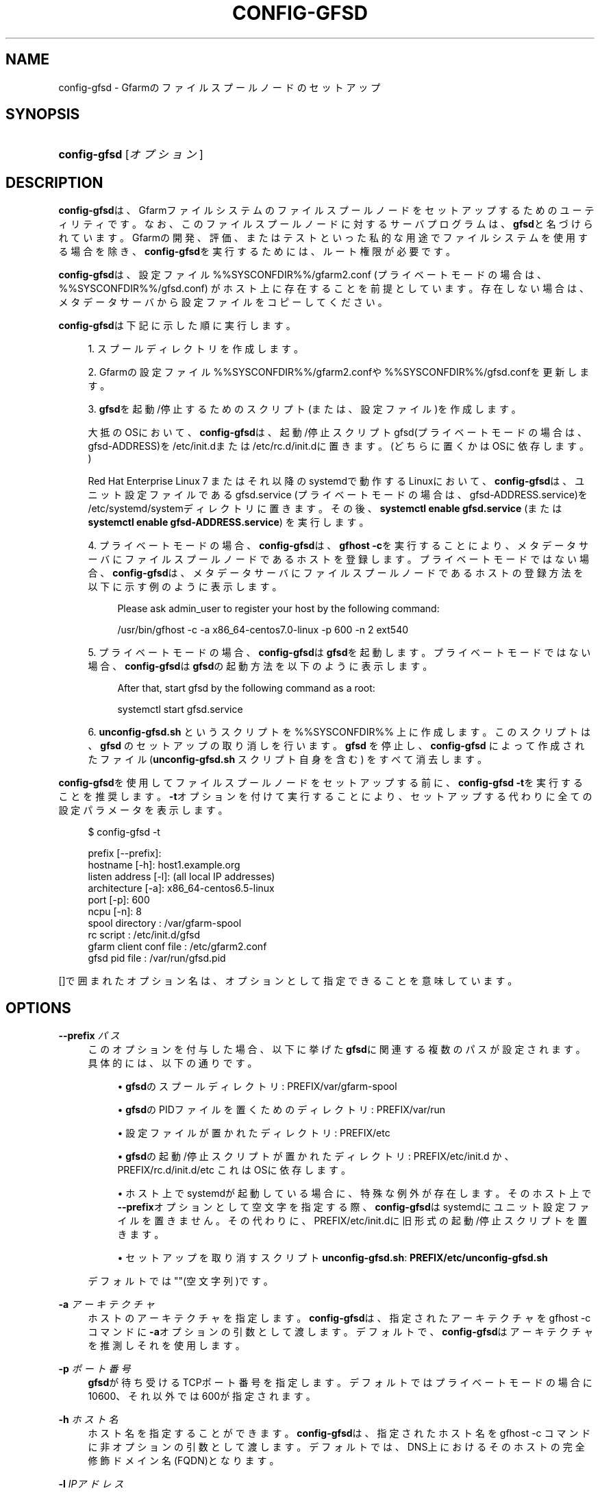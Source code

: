 '\" t
.\"     Title: config-gfsd
.\"    Author: [FIXME: author] [see http://docbook.sf.net/el/author]
.\" Generator: DocBook XSL Stylesheets v1.78.1 <http://docbook.sf.net/>
.\"      Date: 20 Jan 2015
.\"    Manual: Gfarm
.\"    Source: Gfarm
.\"  Language: English
.\"
.TH "CONFIG\-GFSD" "8" "20 Jan 2015" "Gfarm" "Gfarm"
.\" -----------------------------------------------------------------
.\" * Define some portability stuff
.\" -----------------------------------------------------------------
.\" ~~~~~~~~~~~~~~~~~~~~~~~~~~~~~~~~~~~~~~~~~~~~~~~~~~~~~~~~~~~~~~~~~
.\" http://bugs.debian.org/507673
.\" http://lists.gnu.org/archive/html/groff/2009-02/msg00013.html
.\" ~~~~~~~~~~~~~~~~~~~~~~~~~~~~~~~~~~~~~~~~~~~~~~~~~~~~~~~~~~~~~~~~~
.ie \n(.g .ds Aq \(aq
.el       .ds Aq '
.\" -----------------------------------------------------------------
.\" * set default formatting
.\" -----------------------------------------------------------------
.\" disable hyphenation
.nh
.\" disable justification (adjust text to left margin only)
.ad l
.\" -----------------------------------------------------------------
.\" * MAIN CONTENT STARTS HERE *
.\" -----------------------------------------------------------------
.SH "NAME"
config-gfsd \- Gfarmのファイルスプールノードのセットアップ
.SH "SYNOPSIS"
.HP \w'\fBconfig\-gfsd\fR\ 'u
\fBconfig\-gfsd\fR [\fIオプション\fR]
.SH "DESCRIPTION"
.PP
\fBconfig\-gfsd\fRは、 Gfarmファイルシステムのファイルスプールノードを セットアップするためのユーティリティです。 なお、このファイルスプールノードに対するサーバプログラムは、
\fBgfsd\fRと名づけられています。 Gfarmの開発、評価、またはテストといった 私的な用途でファイルシステムを使用する場合を除き、
\fBconfig\-gfsd\fRを実行するためには、 ルート権限が必要です。
.PP
\fBconfig\-gfsd\fRは、設定ファイル
%%SYSCONFDIR%%/gfarm2\&.conf
(プライベートモードの場合は、
%%SYSCONFDIR%%/gfsd\&.conf) がホスト上に存在することを前提としています。 存在しない場合は、メタデータサーバから設定ファイルをコピーしてください。
.PP
\fBconfig\-gfsd\fRは下記に示した順に実行します。
.sp
.RS 4
.ie n \{\
\h'-04' 1.\h'+01'\c
.\}
.el \{\
.sp -1
.IP "  1." 4.2
.\}
スプールディレクトリを作成します。
.RE
.sp
.RS 4
.ie n \{\
\h'-04' 2.\h'+01'\c
.\}
.el \{\
.sp -1
.IP "  2." 4.2
.\}
Gfarmの設定ファイル
%%SYSCONFDIR%%/gfarm2\&.confや
%%SYSCONFDIR%%/gfsd\&.confを更新します。
.RE
.sp
.RS 4
.ie n \{\
\h'-04' 3.\h'+01'\c
.\}
.el \{\
.sp -1
.IP "  3." 4.2
.\}
\fBgfsd\fRを起動/停止するためのスクリプト (または、設定ファイル)を作成します。
.sp
大抵のOSにおいて、
\fBconfig\-gfsd\fRは、 起動/停止スクリプトgfsd(プライベートモードの場合は、
gfsd\-ADDRESS)を
/etc/init\&.dまたは
/etc/rc\&.d/init\&.dに置きます。 (どちらに置くかはOSに依存します。)
.sp
Red Hat Enterprise Linux 7 またはそれ以降のsystemdで動作するLinuxにおいて、
\fBconfig\-gfsd\fRは、 ユニット設定ファイルであるgfsd\&.service
(プライベートモードの場合は、
gfsd\-ADDRESS\&.service)を
/etc/systemd/systemディレクトリに 置きます。 その後、\fBsystemctl enable gfsd\&.service\fR
(または
\fBsystemctl enable gfsd\-ADDRESS\&.service\fR) を実行します。
.RE
.sp
.RS 4
.ie n \{\
\h'-04' 4.\h'+01'\c
.\}
.el \{\
.sp -1
.IP "  4." 4.2
.\}
プライベートモードの場合、\fBconfig\-gfsd\fRは、
\fBgfhost \-c\fRを実行することにより、 メタデータサーバにファイルスプールノードであるホストを登録します。 プライベートモードではない場合、
\fBconfig\-gfsd\fRは、 メタデータサーバにファイルスプールノードであるホストの登録方法を 以下に示す例のように表示します。
.sp
.if n \{\
.RS 4
.\}
.nf
Please ask admin_user to register your host by the following command:

/usr/bin/gfhost \-c \-a x86_64\-centos7\&.0\-linux \-p 600 \-n 2 ext540
.fi
.if n \{\
.RE
.\}
.sp
.RE
.sp
.RS 4
.ie n \{\
\h'-04' 5.\h'+01'\c
.\}
.el \{\
.sp -1
.IP "  5." 4.2
.\}
プライベートモードの場合、\fBconfig\-gfsd\fRは
\fBgfsd\fRを起動します。 プライベートモードではない場合、
\fBconfig\-gfsd\fRは
\fBgfsd\fRの起動方法を以下のように表示します。
.sp
.if n \{\
.RS 4
.\}
.nf
After that, start gfsd by the following command as a root:

systemctl start gfsd\&.service
.fi
.if n \{\
.RE
.\}
.sp
.RE
.sp
.RS 4
.ie n \{\
\h'-04' 6.\h'+01'\c
.\}
.el \{\
.sp -1
.IP "  6." 4.2
.\}
\fBunconfig\-gfsd\&.sh\fR
というスクリプトを %%SYSCONFDIR%% 上に作成します。 このスクリプトは、\fBgfsd\fR
のセットアップの 取り消しを行います。
\fBgfsd\fR
を停止し、
\fBconfig\-gfsd\fR
によって作成されたファイル (\fBunconfig\-gfsd\&.sh\fR
スクリプト自身を含む) をすべて消去します。
.RE
.PP
\fBconfig\-gfsd\fRを使用して ファイルスプールノードをセットアップする前に、
\fBconfig\-gfsd \-t\fRを実行することを推奨します。
\fB\-t\fRオプションを付けて実行することにより、 セットアップする代わりに全ての設定パラメータを表示します。
.sp
.if n \{\
.RS 4
.\}
.nf
$ config\-gfsd \-t

prefix                 [\-\-prefix]:
hostname                     [\-h]: host1\&.example\&.org
listen address               [\-l]: (all local IP addresses)
architecture                 [\-a]: x86_64\-centos6\&.5\-linux
port                         [\-p]: 600
ncpu                         [\-n]: 8
spool directory                  : /var/gfarm\-spool
rc script                        : /etc/init\&.d/gfsd
gfarm client conf file           : /etc/gfarm2\&.conf
gfsd pid file                    : /var/run/gfsd\&.pid
.fi
.if n \{\
.RE
.\}
.PP
[]で囲まれたオプション名は、 オプションとして指定できることを意味しています。
.SH "OPTIONS"
.PP
\fB\-\-prefix\fR \fIパス\fR
.RS 4
このオプションを付与した場合、 以下に挙げた\fBgfsd\fRに関連する複数のパスが 設定されます。 具体的には、以下の通りです。
.sp
.RS 4
.ie n \{\
\h'-04'\(bu\h'+03'\c
.\}
.el \{\
.sp -1
.IP \(bu 2.3
.\}
\fBgfsd\fRのスプールディレクトリ:
PREFIX/var/gfarm\-spool
.RE
.sp
.RS 4
.ie n \{\
\h'-04'\(bu\h'+03'\c
.\}
.el \{\
.sp -1
.IP \(bu 2.3
.\}
\fBgfsd\fRのPIDファイルを置くためのディレクトリ:
PREFIX/var/run
.RE
.sp
.RS 4
.ie n \{\
\h'-04'\(bu\h'+03'\c
.\}
.el \{\
.sp -1
.IP \(bu 2.3
.\}
設定ファイルが置かれたディレクトリ:
PREFIX/etc
.RE
.sp
.RS 4
.ie n \{\
\h'-04'\(bu\h'+03'\c
.\}
.el \{\
.sp -1
.IP \(bu 2.3
.\}
\fBgfsd\fRの起動/停止スクリプトが置かれた ディレクトリ:
PREFIX/etc/init\&.d
か、
PREFIX/rc\&.d/init\&.d/etc
これはOSに依存します。
.RE
.sp
.RS 4
.ie n \{\
\h'-04'\(bu\h'+03'\c
.\}
.el \{\
.sp -1
.IP \(bu 2.3
.\}
ホスト上でsystemdが起動している場合に、特殊な例外が存在します。 そのホスト上で\fB\-\-prefix\fRオプションとして空文字を指定する際、
\fBconfig\-gfsd\fRはsystemdに ユニット設定ファイルを置きません。 その代わりに、PREFIX/etc/init\&.dに 旧形式の起動/停止スクリプトを置きます。
.RE
.sp
.RS 4
.ie n \{\
\h'-04'\(bu\h'+03'\c
.\}
.el \{\
.sp -1
.IP \(bu 2.3
.\}
セットアップを取り消すスクリプト
\fBunconfig\-gfsd\&.sh\fR:
\fBPREFIX/etc/unconfig\-gfsd\&.sh\fR
.RE
.sp
デフォルトでは""(空文字列)です。
.RE
.PP
\fB\-a\fR \fIアーキテクチャ\fR
.RS 4
ホストのアーキテクチャを指定します。
\fBconfig\-gfsd\fRは、 指定されたアーキテクチャをgfhost \-c コマンドに\fB\-a\fRオプションの引数 として渡します。デフォルトで、
\fBconfig\-gfsd\fRはアーキテクチャを推測しそれを使用します。
.RE
.PP
\fB\-p\fR \fIポート番号\fR
.RS 4
\fBgfsd\fRが待ち受けるTCPポート番号を指定します。 デフォルトではプライベートモードの場合に10600、 それ以外では600が指定されます。
.RE
.PP
\fB\-h\fR \fIホスト名\fR
.RS 4
ホスト名を指定することができます。
\fBconfig\-gfsd\fRは、 指定されたホスト名をgfhost \-c コマンドに非オプションの引数として渡します。 デフォルトでは、DNS上におけるそのホストの完全修飾ドメイン名(FQDN)となります。
.RE
.PP
\fB\-l\fR \fIIPアドレス\fR
.RS 4
\fBgfsd\fRの待ち受けるアドレスを指定すること ができます。 デフォルトでは、全てのローカルIPアドレスで待ち受けます。 オプションが指定された場合、以下に挙げた変更が生じます。
.sp
.RS 4
.ie n \{\
\h'-04'\(bu\h'+03'\c
.\}
.el \{\
.sp -1
.IP \(bu 2.3
.\}
\fBconfig\-gfsd\fRが起動/停止スクリプトを 作成する際、そのスクリプト名は、gfsd
からgfsd\-ADDRESSに変更されます。
.RE
.sp
.RS 4
.ie n \{\
\h'-04'\(bu\h'+03'\c
.\}
.el \{\
.sp -1
.IP \(bu 2.3
.\}
\fBconfig\-gfsd\fRがsystemdの設定ファイルを 作成する際、そのファイル名は、
gfsd\&.serviceから
gfsd\-ADDRESS\&.serviceに変更されます。
.RE
.sp
.RS 4
.ie n \{\
\h'-04'\(bu\h'+03'\c
.\}
.el \{\
.sp -1
.IP \(bu 2.3
.\}
スプールディレクトリは、
PREFIX/var/gfarm\-spoolから
PREFIX/var/gfarm\-spool\-ADDRESS
に変更されます。 ただし、PREFIXは\fB\-\-prefix\fRで指定された接頭辞です。
.RE
.RE
.PP
\fB\-n\fR \fIcpu数\fR
.RS 4
ホストのCPU数を指定することができます。
\fBconfig\-gfsd\fRは、 指定されたCPU数をgfhost \-c コマンドに\fB\-n\fRオプションの引数 として渡します。 デフォルトでは、
\fBconfig\-gfsd\fRはCPU数を推測しその値を与えます。
.RE
.PP
\fB\-\-help\fR
.RS 4
このコマンドの使用法を表示して、終了します。
.RE
.PP
\fB\-S\fR
.RS 4
このオプションを付与した場合、 プライベートモードを有効にします。
\fBconfig\-gfsd\fRは、 ルート権限なしで実行可能なGfarmファイルシステムをセットアップします。 具体的には、以下の通りに設定手順を変更します。
.sp
.RS 4
.ie n \{\
\h'-04'\(bu\h'+03'\c
.\}
.el \{\
.sp -1
.IP \(bu 2.3
.\}
\fBgfsd\fRにおけるデフォルトの待ち受け ポート番号(\fB\-p\fRに対応)が、600から10600に変更されます。
.RE
.sp
.RS 4
.ie n \{\
\h'-04'\(bu\h'+03'\c
.\}
.el \{\
.sp -1
.IP \(bu 2.3
.\}
%%SYSCONFDIR%%/gfarm2\&.confの代わりに、
%%SYSCONFDIR%%/gfsd\&.conf設定ファイル を更新します。
.RE
.sp
.RS 4
.ie n \{\
\h'-04'\(bu\h'+03'\c
.\}
.el \{\
.sp -1
.IP \(bu 2.3
.\}
gfhost \-cコマンドを実行することにより、 ファイルスプールノードを登録します。
.RE
.sp
.RS 4
.ie n \{\
\h'-04'\(bu\h'+03'\c
.\}
.el \{\
.sp -1
.IP \(bu 2.3
.\}
\fB\-N\fRオプションが付与されているかに関わらず、
\fBgfsd\fRを起動します。
.RE
.sp
\fB\-S\fRオプションは、起動/停止スクリプトや 設定ファイルの位置を決して変更しません。 これらのファイルのデフォルト位置は 通常では特権ユーザの場合のみ書き込み可能であるため、
\fBconfig\-gfsd\fRはこれらのファイルの生成に 失敗してしまいます。この問題を回避するためには、
\fB\-\-prefix\fRオプションを合わせて指定してください。
.RE
.PP
\fB\-N\fR
.RS 4
このオプションを付与した場合、
\fBgfsd\fRを起動しません。
.RE
.PP
\fB\-f\fR
.RS 4
このオプションを付与した場合、 強制的に存在しているセットアップを上書きします。
.RE
.PP
\fB\-t\fR
.RS 4
このオプションを付与した場合、 人間が読みやすい形式で全ての設定パラメータの値を表示した後、 すぐに終了します。
.RE
.PP
\fB\-T\fR
.RS 4
\fB\-t\fRオプションと似ていますが、 設定値をKEY=VALUE形式で表示します。
.RE
.SH "FILES"
.PP
%%SYSCONFDIR%%/gfarm2\&.conf
.RS 4
クライアント側のGfarmが参照する設定ファイル
.RE
.PP
%%SYSCONFDIR%%/gfsd\&.conf
.RS 4
\fBgfsd\fRが参照する設定ファイル (プライベートモードの場合のみ使用されます)
.RE
.PP
/etc/init\&.d/gfsd
.RS 4
\fBgfsd\fRが参照する起動/停止スクリプト ファイル
.RE
.PP
/etc/systemd/system/gfsd\&.service
.RS 4
systemdにより読み込まれる、
\fBgfsd\fRのユニット設定ファイル
.RE
.SH "SEE ALSO"
.PP
\fBgfarm2.conf\fR(5),
\fBconfig-gfarm\fR(8),
\fBgfsd\fR(8)
